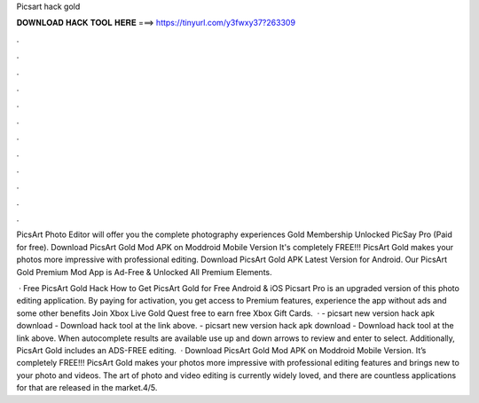 Picsart hack gold



𝐃𝐎𝐖𝐍𝐋𝐎𝐀𝐃 𝐇𝐀𝐂𝐊 𝐓𝐎𝐎𝐋 𝐇𝐄𝐑𝐄 ===> https://tinyurl.com/y3fwxy37?263309



.



.



.



.



.



.



.



.



.



.



.



.

PicsArt Photo Editor will offer you the complete photography experiences Gold Membership Unlocked PicSay Pro (Paid for free). Download PicsArt Gold Mod APK on Moddroid Mobile Version It's completely FREE!!! PicsArt Gold makes your photos more impressive with professional editing. Download PicsArt Gold APK Latest Version for Android. Our PicsArt Gold Premium Mod App is Ad-Free & Unlocked All Premium Elements.

 · Free PicsArt Gold Hack How to Get PicsArt Gold for Free Android & iOS Picsart Pro is an upgraded version of this photo editing application. By paying for activation, you get access to Premium features, experience the app without ads and some other benefits Join Xbox Live Gold Quest free to earn free Xbox Gift Cards.  · - picsart new version hack apk download - Download hack tool at the link above. - picsart new version hack apk download - Download hack tool at the link above. When autocomplete results are available use up and down arrows to review and enter to select. Additionally, PicsArt Gold includes an ADS-FREE editing.  · Download PicsArt Gold Mod APK on Moddroid Mobile Version. It’s completely FREE!!! PicsArt Gold makes your photos more impressive with professional editing features and brings new to your photo and videos. The art of photo and video editing is currently widely loved, and there are countless applications for that are released in the market.4/5.
